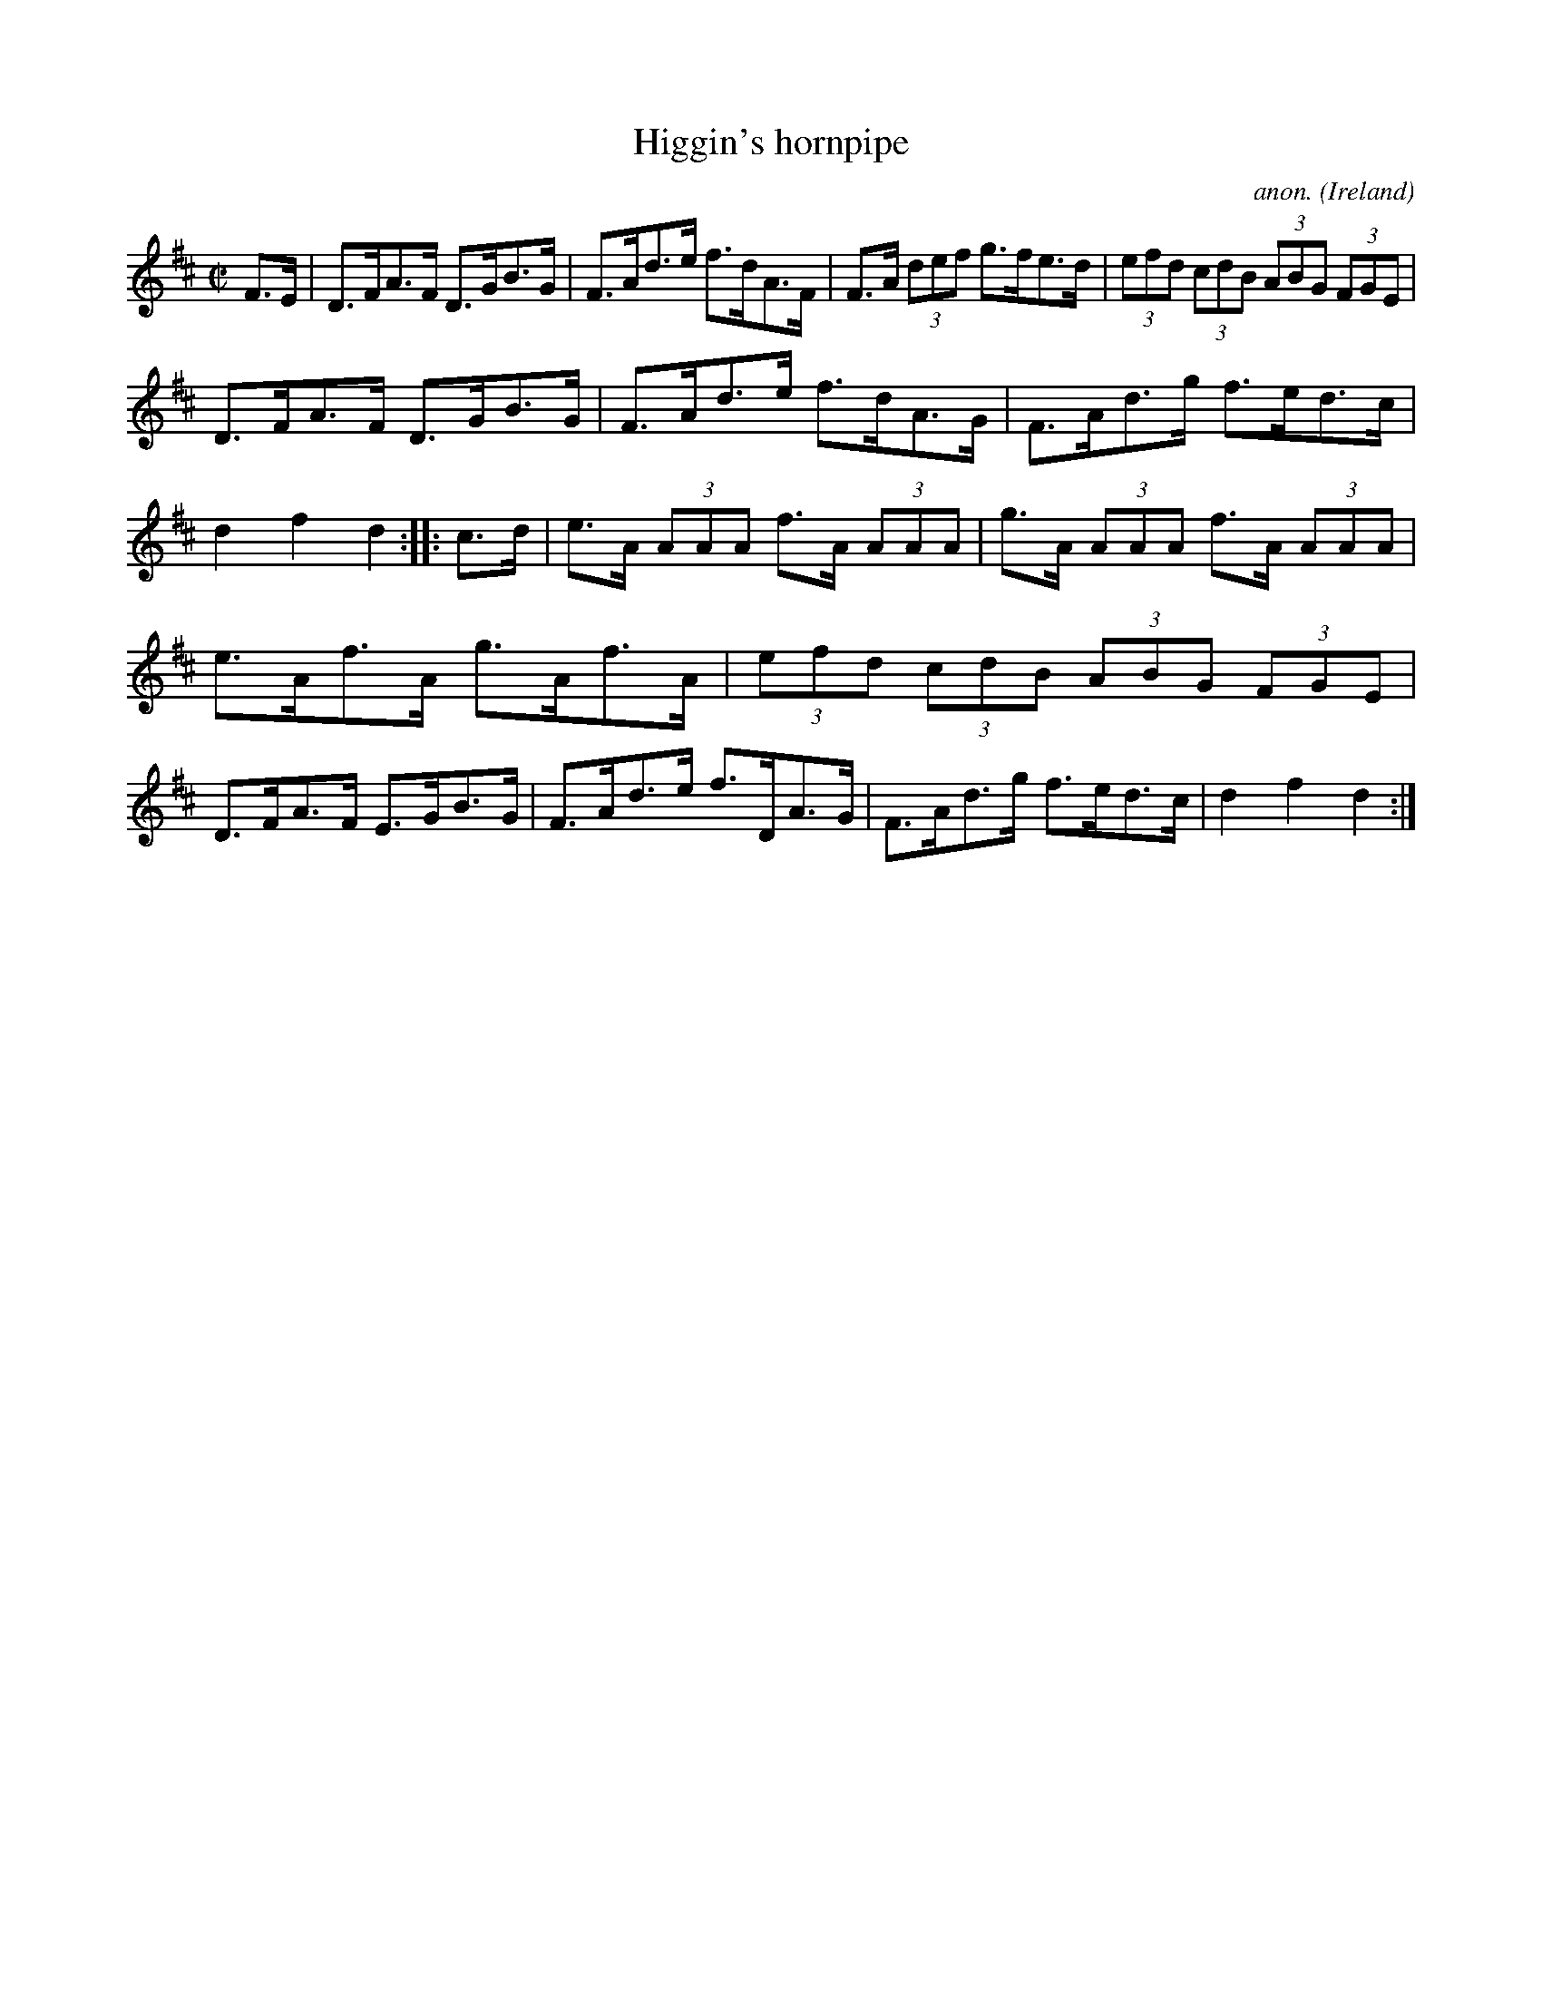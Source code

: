 X:914
T:Higgin's hornpipe
C:anon.
O:Ireland
B:Francis O'Neill: "The Dance Music of Ireland" (1907) no. 914
R:Hornpipe
M:C|
L:1/8
K:D
F>E|D>FA>F D>GB>G|F>Ad>e f>dA>F|F>A (3def g>fe>d|(3efd (3cdB (3ABG (3FGE|
D>FA>F D>GB>G|F>Ad>e f>dA>G|F>Ad>g f>ed>c|d2f2d2::c>d|e>A (3AAA f>A (3AAA|g>A (3AAA f>A (3AAA|
e>Af>A g>Af>A|(3efd (3cdB (3ABG (3FGE|D>FA>F E>GB>G|F>Ad>e f>DA>G|F>Ad>g f>ed>c|d2f2d2:|
